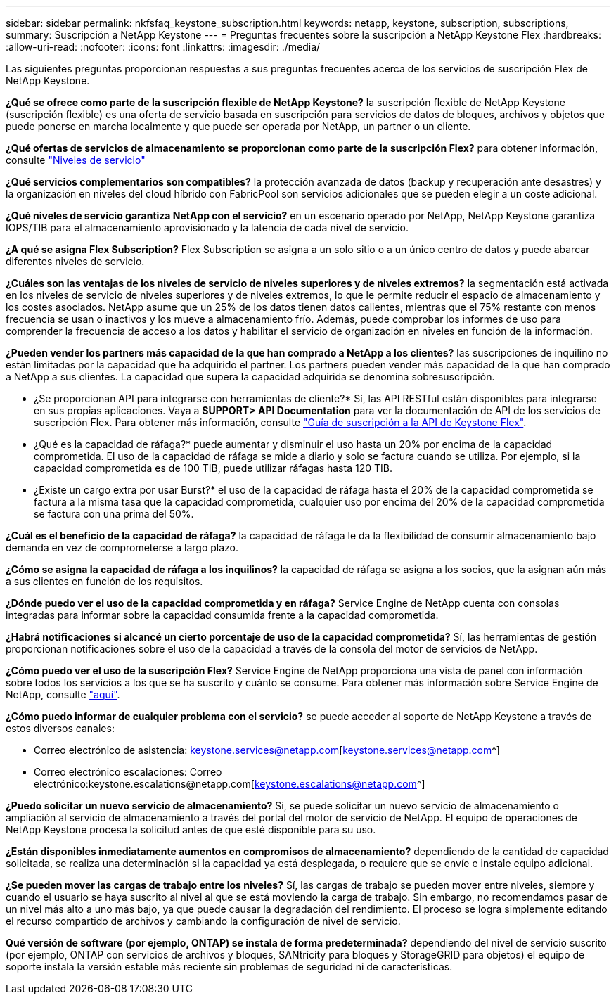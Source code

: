 ---
sidebar: sidebar 
permalink: nkfsfaq_keystone_subscription.html 
keywords: netapp, keystone, subscription, subscriptions, 
summary: Suscripción a NetApp Keystone 
---
= Preguntas frecuentes sobre la suscripción a NetApp Keystone Flex
:hardbreaks:
:allow-uri-read: 
:nofooter: 
:icons: font
:linkattrs: 
:imagesdir: ./media/


[role="lead"]
Las siguientes preguntas proporcionan respuestas a sus preguntas frecuentes acerca de los servicios de suscripción Flex de NetApp Keystone.

*¿Qué se ofrece como parte de la suscripción flexible de NetApp Keystone?* la suscripción flexible de NetApp Keystone (suscripción flexible) es una oferta de servicio basada en suscripción para servicios de datos de bloques, archivos y objetos que puede ponerse en marcha localmente y que puede ser operada por NetApp, un partner o un cliente.

*¿Qué ofertas de servicios de almacenamiento se proporcionan como parte de la suscripción Flex?* para obtener información, consulte link:nkfsosm_performance.html["Niveles de servicio"]

*¿Qué servicios complementarios son compatibles?* la protección avanzada de datos (backup y recuperación ante desastres) y la organización en niveles del cloud híbrido con FabricPool son servicios adicionales que se pueden elegir a un coste adicional.

*¿Qué niveles de servicio garantiza NetApp con el servicio?* en un escenario operado por NetApp, NetApp Keystone garantiza IOPS/TIB para el almacenamiento aprovisionado y la latencia de cada nivel de servicio.

*¿A qué se asigna Flex Subscription?* Flex Subscription se asigna a un solo sitio o a un único centro de datos y puede abarcar diferentes niveles de servicio.

*¿Cuáles son las ventajas de los niveles de servicio de niveles superiores y de niveles extremos?* la segmentación está activada en los niveles de servicio de niveles superiores y de niveles extremos, lo que le permite reducir el espacio de almacenamiento y los costes asociados. NetApp asume que un 25% de los datos tienen datos calientes, mientras que el 75% restante con menos frecuencia se usan o inactivos y los mueve a almacenamiento frío. Además, puede comprobar los informes de uso para comprender la frecuencia de acceso a los datos y habilitar el servicio de organización en niveles en función de la información.

*¿Pueden vender los partners más capacidad de la que han comprado a NetApp a los clientes?* las suscripciones de inquilino no están limitadas por la capacidad que ha adquirido el partner. Los partners pueden vender más capacidad de la que han comprado a NetApp a sus clientes. La capacidad que supera la capacidad adquirida se denomina sobresuscripción.

* ¿Se proporcionan API para integrarse con herramientas de cliente?* Sí, las API RESTful están disponibles para integrarse en sus propias aplicaciones. Vaya a *SUPPORT> API Documentation* para ver la documentación de API de los servicios de suscripción Flex. Para obtener más información, consulte link:https://docs.netapp.com/us-en/keystone/seapiref_overview_of_netapp_service_engine_apis.html["Guía de suscripción a la API de Keystone Flex"].

* ¿Qué es la capacidad de ráfaga?* puede aumentar y disminuir el uso hasta un 20% por encima de la capacidad comprometida. El uso de la capacidad de ráfaga se mide a diario y solo se factura cuando se utiliza. Por ejemplo, si la capacidad comprometida es de 100 TIB, puede utilizar ráfagas hasta 120 TIB.

* ¿Existe un cargo extra por usar Burst?* el uso de la capacidad de ráfaga hasta el 20% de la capacidad comprometida se factura a la misma tasa que la capacidad comprometida, cualquier uso por encima del 20% de la capacidad comprometida se factura con una prima del 50%.

*¿Cuál es el beneficio de la capacidad de ráfaga?* la capacidad de ráfaga le da la flexibilidad de consumir almacenamiento bajo demanda en vez de comprometerse a largo plazo.

*¿Cómo se asigna la capacidad de ráfaga a los inquilinos?* la capacidad de ráfaga se asigna a los socios, que la asignan aún más a sus clientes en función de los requisitos.

*¿Dónde puedo ver el uso de la capacidad comprometida y en ráfaga?* Service Engine de NetApp cuenta con consolas integradas para informar sobre la capacidad consumida frente a la capacidad comprometida.

*¿Habrá notificaciones si alcancé un cierto porcentaje de uso de la capacidad comprometida?* Sí, las herramientas de gestión proporcionan notificaciones sobre el uso de la capacidad a través de la consola del motor de servicios de NetApp.

*¿Cómo puedo ver el uso de la suscripción Flex?* Service Engine de NetApp proporciona una vista de panel con información sobre todos los servicios a los que se ha suscrito y cuánto se consume. Para obtener más información sobre Service Engine de NetApp, consulte link:https://docs.netapp.com/us-en/keystone/sewebiug_overview.html["aquí"].

*¿Cómo puedo informar de cualquier problema con el servicio?* se puede acceder al soporte de NetApp Keystone a través de estos diversos canales:

* Correo electrónico de asistencia: keystone.services@netapp.com[keystone.services@netapp.com^]
* Correo electrónico escalaciones: Correo electrónico:keystone.escalations@netapp.com[keystone.escalations@netapp.com^]


*¿Puedo solicitar un nuevo servicio de almacenamiento?* Sí, se puede solicitar un nuevo servicio de almacenamiento o ampliación al servicio de almacenamiento a través del portal del motor de servicio de NetApp. El equipo de operaciones de NetApp Keystone procesa la solicitud antes de que esté disponible para su uso.

*¿Están disponibles inmediatamente aumentos en compromisos de almacenamiento?* dependiendo de la cantidad de capacidad solicitada, se realiza una determinación si la capacidad ya está desplegada, o requiere que se envíe e instale equipo adicional.

*¿Se pueden mover las cargas de trabajo entre los niveles?* Sí, las cargas de trabajo se pueden mover entre niveles, siempre y cuando el usuario se haya suscrito al nivel al que se está moviendo la carga de trabajo. Sin embargo, no recomendamos pasar de un nivel más alto a uno más bajo, ya que puede causar la degradación del rendimiento. El proceso se logra simplemente editando el recurso compartido de archivos y cambiando la configuración de nivel de servicio.

*Qué versión de software (por ejemplo, ONTAP) se instala de forma predeterminada?* dependiendo del nivel de servicio suscrito (por ejemplo, ONTAP con servicios de archivos y bloques, SANtricity para bloques y StorageGRID para objetos) el equipo de soporte instala la versión estable más reciente sin problemas de seguridad ni de características.
